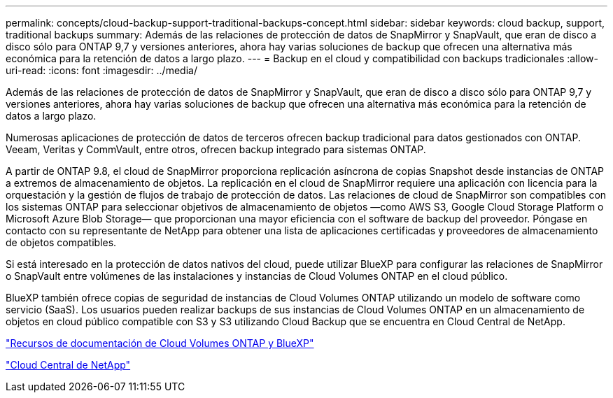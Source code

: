 ---
permalink: concepts/cloud-backup-support-traditional-backups-concept.html 
sidebar: sidebar 
keywords: cloud backup, support, traditional backups 
summary: Además de las relaciones de protección de datos de SnapMirror y SnapVault, que eran de disco a disco sólo para ONTAP 9,7 y versiones anteriores, ahora hay varias soluciones de backup que ofrecen una alternativa más económica para la retención de datos a largo plazo. 
---
= Backup en el cloud y compatibilidad con backups tradicionales
:allow-uri-read: 
:icons: font
:imagesdir: ../media/


[role="lead"]
Además de las relaciones de protección de datos de SnapMirror y SnapVault, que eran de disco a disco sólo para ONTAP 9,7 y versiones anteriores, ahora hay varias soluciones de backup que ofrecen una alternativa más económica para la retención de datos a largo plazo.

Numerosas aplicaciones de protección de datos de terceros ofrecen backup tradicional para datos gestionados con ONTAP. Veeam, Veritas y CommVault, entre otros, ofrecen backup integrado para sistemas ONTAP.

A partir de ONTAP 9.8, el cloud de SnapMirror proporciona replicación asíncrona de copias Snapshot desde instancias de ONTAP a extremos de almacenamiento de objetos. La replicación en el cloud de SnapMirror requiere una aplicación con licencia para la orquestación y la gestión de flujos de trabajo de protección de datos. Las relaciones de cloud de SnapMirror son compatibles con los sistemas ONTAP para seleccionar objetivos de almacenamiento de objetos —como AWS S3, Google Cloud Storage Platform o Microsoft Azure Blob Storage— que proporcionan una mayor eficiencia con el software de backup del proveedor. Póngase en contacto con su representante de NetApp para obtener una lista de aplicaciones certificadas y proveedores de almacenamiento de objetos compatibles.

Si está interesado en la protección de datos nativos del cloud, puede utilizar BlueXP para configurar las relaciones de SnapMirror o SnapVault entre volúmenes de las instalaciones y instancias de Cloud Volumes ONTAP en el cloud público.

BlueXP también ofrece copias de seguridad de instancias de Cloud Volumes ONTAP utilizando un modelo de software como servicio (SaaS). Los usuarios pueden realizar backups de sus instancias de Cloud Volumes ONTAP en un almacenamiento de objetos en cloud público compatible con S3 y S3 utilizando Cloud Backup que se encuentra en Cloud Central de NetApp.

https://www.netapp.com/cloud-services/cloud-manager/documentation/["Recursos de documentación de Cloud Volumes ONTAP y BlueXP"]

https://cloud.netapp.com["Cloud Central de NetApp"]
